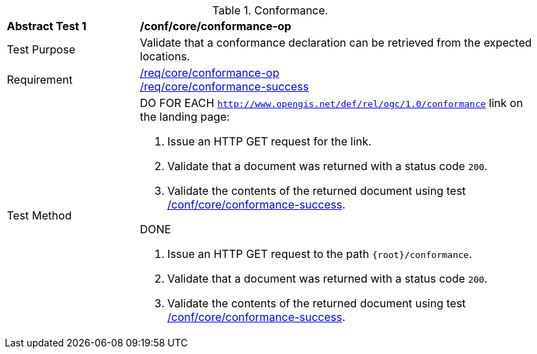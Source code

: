 [[ats_core_conformance-op]]
[width="90%",cols="2,6a"]
.Conformance.
|===
^|*Abstract Test {counter:ats-id}* |*/conf/core/conformance-op*
^|Test Purpose | Validate that a conformance declaration can be retrieved from the expected locations.
^|Requirement |
<<req_core_conformance-op,/req/core/conformance-op>> +
<<req_core_conformance-op,/req/core/conformance-success>>
^|Test Method |DO FOR EACH `http://www.opengis.net/def/rel/ogc/1.0/conformance` link on the landing page:

. Issue an HTTP GET request for the link.
. Validate that a document was returned with a status code `200`.
. Validate the contents of the returned document using test <<ats_core_conformance-success, /conf/core/conformance-success>>.

DONE

. Issue an HTTP GET request to the path `{root}/conformance`.
. Validate that a document was returned with a status code `200`.
. Validate the contents of the returned document using test <<ats_core_conformance-success, /conf/core/conformance-success>>.

|===